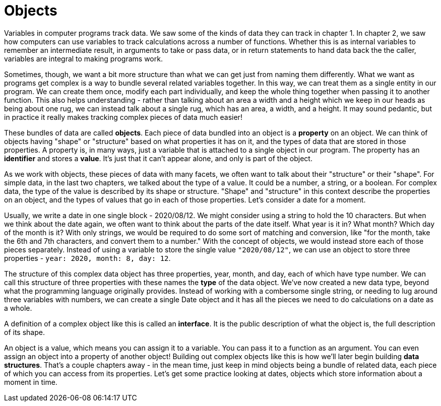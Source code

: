 = Objects

Variables in computer programs track data. We saw some of the kinds of data they
can track in chapter 1. In chapter 2, we saw how computers can use variables to
track calculations across a number of functions. Whether this is as internal
variables to remember an intermediate result, in arguments to take or pass data,
or in return statements to hand data back the the caller, variables are integral
to making programs work.

Sometimes, though, we want a bit more structure than what we can get just from
naming them differently. What we want as programs get complex is a way to bundle
several related variables together. In this way, we can treat them as a single
entity in our program. We can create them once, modify each part individually,
and keep the whole thing together when passing it to another function. This also
helps understanding - rather than talking about an area a width and a height
which we keep in our heads as being about one rug, we can instead talk about a
single rug, which has an area, a width, and a height. It may sound pedantic, but
in practice it really makes tracking complex pieces of data much easier!

These bundles of data are called **objects**. Each piece of data bundled into
an object is a **property** on an object. We can think of objects having
"shape" or "structure" based on what properties it has on it, and the types
of data that are stored in those properties. A property is, in many ways,
just a variable that is attached to a single object in our program. The
property has an **identifier** and stores a **value**. It's just that it can't
appear alone, and only is part of the object.

As we work with objects, these pieces of data with many facets, we often want to
talk about their "structure" or their "shape". For simple data, in the last two
chapters, we talked about the type of a value. It could be a number, a string,
or a boolean. For complex data, the type of the value is described by its shape
or structure. "Shape" and "structure" in this context describe the properties on
an object, and the types of values that go in each of those properties. Let's
consider a date for a moment.

Usually, we write a date in one single block - 2020/08/12. We might consider
using a string to hold the 10 characters. But when we think about the date
again, we often want to think about the parts of the date itself. What year is
it in? What month? Which day of the month is it? With only strings, we would be
required to do some sort of matching and conversion, like "for the month, take
the 6th and 7th characters, and convert them to a number." With the concept of
objects, we would instead store each of those pieces separately. Instead of
using a variable to store the single value `"2020/08/12"`, we can use an object
to store three properties - `year: 2020, month: 8, day: 12`.

The structure of this complex data object has three properties, year, month, and
day, each of which have type number. We can call this structure of three
properties with these names the **type** of the data object. We've now created a
new data type, beyond what the programming language originally provides. Instead
of working with a combersome single string, or needing to lug around three
variables with numbers, we can create a single Date object and it has all the
pieces we need to do calculations on a date as a whole.

A definition of a complex object like this is called an **interface**. It is the
public description of what the object is, the full description of its shape.

An object is a value, which means you can assign it to a variable. You can pass
it to a function as an argument. You can even assign an object into a property
of another object! Building out complex objects like this is how we'll later
begin building **data structures**. That's a couple chapters away - in the mean
time, just keep in mind objects being a bundle of related data, each piece of
which you can access from its properties. Let's get some practice looking at
dates, objects which store information about a moment in time.